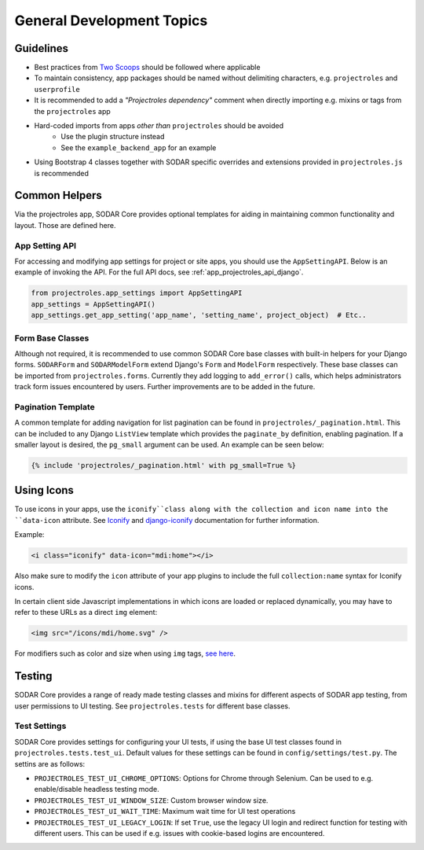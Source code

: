 .. _dev_general:


General Development Topics
^^^^^^^^^^^^^^^^^^^^^^^^^^


Guidelines
==========

- Best practices from `Two Scoops <https://www.twoscoopspress.com/>`_
  should be followed where applicable
- To maintain consistency, app packages should be named without delimiting
  characters, e.g. ``projectroles`` and ``userprofile``
- It is recommended to add a *"Projectroles dependency"* comment when directly
  importing e.g. mixins or tags from the ``projectroles`` app
- Hard-coded imports from apps *other than* ``projectroles`` should be avoided
    - Use the plugin structure instead
    - See the ``example_backend_app`` for an example
- Using Bootstrap 4 classes together with SODAR specific overrides and
  extensions provided in ``projectroles.js`` is recommended


Common Helpers
==============

Via the projectroles app, SODAR Core provides optional templates for aiding in
maintaining common functionality and layout. Those are defined here.

App Setting API
---------------

For accessing and modifying app settings for project or site apps, you should
use the ``AppSettingAPI``. Below is an example of invoking the API. For the full
API docs, see :ref:`app_projectroles_api_django`.

.. code-block:: python

    from projectroles.app_settings import AppSettingAPI
    app_settings = AppSettingAPI()
    app_settings.get_app_setting('app_name', 'setting_name', project_object)  # Etc..

Form Base Classes
-----------------

Although not required, it is recommended to use common SODAR Core base classes
with built-in helpers for your Django forms. ``SODARForm`` and
``SODARModelForm`` extend Django's ``Form`` and ``ModelForm`` respectively.
These base classes can be imported from ``projectroles.forms``. Currently they
add logging to ``add_error()`` calls, which helps administrators track form
issues encountered by users. Further improvements are to be added in the future.

Pagination Template
-------------------

A common template for adding navigation for list pagination can be found in
``projectroles/_pagination.html``. This can be included to any Django
``ListView`` template which provides the ``paginate_by`` definition, enabling
pagination. If a smaller layout is desired, the ``pg_small`` argument can be
used. An example can be seen below:

.. code-block:: django

    {% include 'projectroles/_pagination.html' with pg_small=True %}


Using Icons
===========

To use icons in your apps, use the ``iconify``class along with the collection
and icon name into the ``data-icon`` attribute. See
`Iconify <https://docs.iconify.design/implementations/css.html>`_ and
`django-iconify <https://edugit.org/AlekSIS/libs/django-iconify/-/blob/master/README.rst>`_
documentation for further information.

Example:

.. code-block:: HTML

    <i class="iconify" data-icon="mdi:home"></i>

Also make sure to modify the ``icon`` attribute of your app plugins to include
the full ``collection:name`` syntax for Iconify icons.

In certain client side Javascript implementations in which icons are loaded or
replaced dynamically, you may have to refer to these URLs as a direct ``img``
element:

.. code-block:: HTML

    <img src="/icons/mdi/home.svg" />

For modifiers such as color and size when using ``img`` tags,
`see here <https://docs.iconify.design/implementations/css.html>`_.


Testing
=======

SODAR Core provides a range of ready made testing classes and mixins for
different aspects of SODAR app testing, from user permissions to UI testing.
See ``projectroles.tests`` for different base classes.

Test Settings
-------------

SODAR Core provides settings for configuring your UI tests, if using the base
UI test classes found in ``projectroles.tests.test_ui``. Default values for
these settings can be found in ``config/settings/test.py``. The settins are as
follows:

- ``PROJECTROLES_TEST_UI_CHROME_OPTIONS``: Options for Chrome through Selenium.
  Can be used to e.g. enable/disable headless testing mode.
- ``PROJECTROLES_TEST_UI_WINDOW_SIZE``: Custom browser window size.
- ``PROJECTROLES_TEST_UI_WAIT_TIME``: Maximum wait time for UI test operations
- ``PROJECTROLES_TEST_UI_LEGACY_LOGIN``: If set ``True``, use the legacy UI
  login and redirect function for testing with different users. This can be used
  if e.g. issues with cookie-based logins are encountered.
